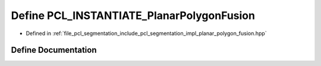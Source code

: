.. _exhale_define_planar__polygon__fusion_8hpp_1a2545a6521eda2243609ce20697a4c77d:

Define PCL_INSTANTIATE_PlanarPolygonFusion
==========================================

- Defined in :ref:`file_pcl_segmentation_include_pcl_segmentation_impl_planar_polygon_fusion.hpp`


Define Documentation
--------------------


.. doxygendefine:: PCL_INSTANTIATE_PlanarPolygonFusion
